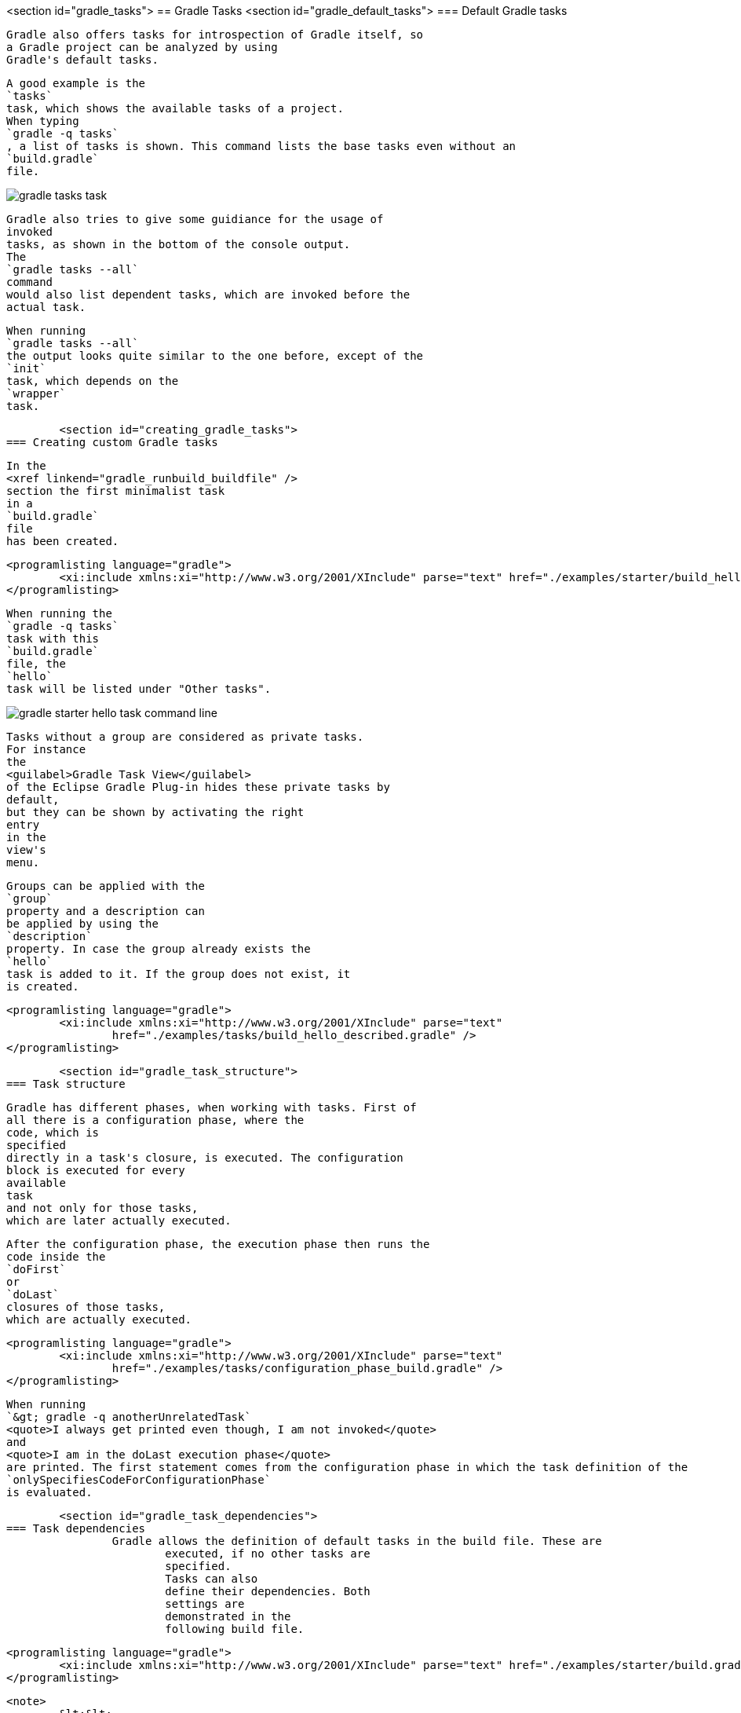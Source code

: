 <section id="gradle_tasks">
== Gradle Tasks
	<section id="gradle_default_tasks">
=== Default Gradle tasks
		
			Gradle also offers tasks for introspection of Gradle itself, so
			a Gradle project can be analyzed by using
			Gradle's default tasks.
		
		
			A good example is the
			`tasks`
			task, which shows the available tasks of a project.
			When typing
			`gradle -q tasks`
			, a list of tasks is shown. This command lists the base tasks even without an
			`build.gradle`
			file.
		
		
image::gradle_tasks_task.png[]
				
			
		
		
			Gradle also tries to give some guidiance for the usage of
			invoked
			tasks, as shown in the bottom of the console output.
			The
			`gradle tasks --all`
			command
			would also list dependent tasks, which are invoked before the
			actual task.
		
		
			When running
			`gradle tasks --all`
			the output looks quite similar to the one before, except of the
			`init`
			task, which depends on the
			`wrapper`
			task.
		
	

	<section id="creating_gradle_tasks">
=== Creating custom Gradle tasks
		
			In the
			<xref linkend="gradle_runbuild_buildfile" />
			section the first minimalist task
			in a
			`build.gradle`
			file
			has been created.
		
		
			<programlisting language="gradle">
				<xi:include xmlns:xi="http://www.w3.org/2001/XInclude" parse="text" href="./examples/starter/build_hello.gradle" />
			</programlisting>
		
		
			When running the
			`gradle -q tasks`
			task with this
			`build.gradle`
			file, the
			`hello`
			task will be listed under "Other tasks".
		
		
image::gradle_starter_hello_task_command_line.png[]
				
			
		
		
			Tasks without a group are considered as private tasks.
			For instance
			the
			<guilabel>Gradle Task View</guilabel>
			of the Eclipse Gradle Plug-in hides these private tasks by
			default,
			but they can be shown by activating the right
			entry
			in the
			view's
			menu.
		
		
			Groups can be applied with the
			`group`
			property and a description can
			be applied by using the
			`description`
			property. In case the group already exists the
			`hello`
			task is added to it. If the group does not exist, it
			is created.
		
		
			<programlisting language="gradle">
				<xi:include xmlns:xi="http://www.w3.org/2001/XInclude" parse="text"
					href="./examples/tasks/build_hello_described.gradle" />
			</programlisting>
		
	

	<section id="gradle_task_structure">
=== Task structure
		
			Gradle has different phases, when working with tasks. First of
			all there is a configuration phase, where the
			code, which is
			specified
			directly in a task's closure, is executed. The configuration
			block is executed for every
			available
			task
			and not only for those tasks,
			which are later actually executed.
		
		
			After the configuration phase, the execution phase then runs the
			code inside the
			`doFirst`
			or
			`doLast`
			closures of those tasks,
			which are actually executed.
		
		
			<programlisting language="gradle">
				<xi:include xmlns:xi="http://www.w3.org/2001/XInclude" parse="text"
					href="./examples/tasks/configuration_phase_build.gradle" />
			</programlisting>
		
		
			When running
			`&gt; gradle -q anotherUnrelatedTask`
			<quote>I always get printed even though, I am not invoked</quote>
			and
			<quote>I am in the doLast execution phase</quote>
			are printed. The first statement comes from the configuration phase in which the task definition of the
			`onlySpecifiesCodeForConfigurationPhase`
			is evaluated.
		
	

	<section id="gradle_task_dependencies">
=== Task dependencies
		Gradle allows the definition of default tasks in the build file. These are
			executed, if no other tasks are
			specified.
			Tasks can also
			define their dependencies. Both
			settings are
			demonstrated in the
			following build file.
		
		
			<programlisting language="gradle">
				<xi:include xmlns:xi="http://www.w3.org/2001/XInclude" parse="text" href="./examples/starter/build.gradle" />
			</programlisting>
		
		
			<note>
				&lt;&lt;
					is a just shortcut for the doLast action. So the
					`clean`
					task could also use &lt;&lt; instead of doLast.
				
			
		
		
			Hooking into predefined task executions for default tasks or tasks
			from plug-ins can also be done by using the
			`dependsOn`
			method.
		
		For instance when certain things have to be done right after the
			compilation of java code:
		
		
			<programlisting language="gradle">
				<xi:include xmlns:xi="http://www.w3.org/2001/XInclude" parse="text"
					href="./examples/tasks/compile_java_dep_build.gradle" />
			</programlisting>
		
		
			An alternative to creating a new task, which depends on the
			`'compileJava'`
			task
			, a new execution block can also be directly applied to an
			existing
			task, e.g., the
			`'compileJava'`
			task.
		
		
			<programlisting language="gradle">
				<xi:include xmlns:xi="http://www.w3.org/2001/XInclude" parse="text"
					href="./examples/tasks/add_action_to_existing_task_build.gradle" />
			</programlisting>
		
		When running the javaCompile task all actions, which have been
			applied to the javaCompile task, are run one by
			one according to the
			order they have been applied to the task.
		
	

	<section id="skip_gradle_tasks">
=== Skipping Tasks
		
			Skipping tasks can be done by passing a predicate closure to the
			`onlyIf`
			method of a task or by throwing a
			`StopExecutionException`
			before the actual work of a task is executed.
		
		
			<programlisting language="gradle">
				<xi:include xmlns:xi="http://www.w3.org/2001/XInclude" parse="text" href="./examples/tasks/skip_tasks_build.gradle" />
			</programlisting>
		
		
			<note>
				
					Tasks depending on the eclipse task will be run even, if a
					`StopExecutionException`
					is thrown.
				
			
		
	


